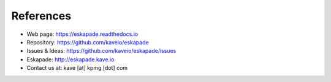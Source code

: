 ==========
References
==========

* Web page: https://eskapade.readthedocs.io
* Repository: https://github.com/kaveio/eskapade
* Issues & Ideas: https://github.com/kaveio/eskapade/issues
* Eskapade: http://eskapade.kave.io
* Contact us at: kave [at] kpmg [dot] com
